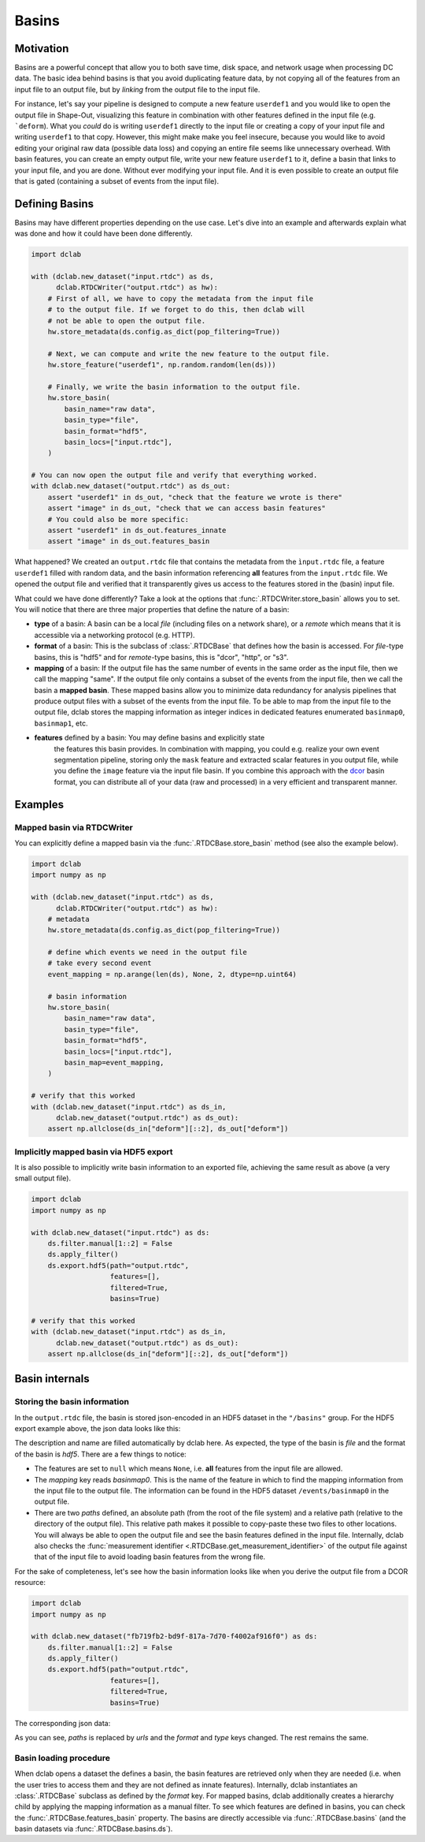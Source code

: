 .. _sec_av_basins:

======
Basins
======

Motivation
==========
Basins are a powerful concept that allow you to both save time, disk space,
and network usage when processing DC data. The basic idea behind basins is
that you avoid duplicating feature data, by not copying all of the features
from an input file to an output file, but by *linking* from the output
file to the input file.

For instance, let's say your pipeline is designed to compute a new feature
``userdef1`` and you would like to open the output file in Shape-Out, visualizing
this feature in combination with other features defined in the input file (e.g.
```deform``). What you *could* do is writing ``userdef1`` directly to the
input file or creating a copy of your input file and writing ``userdef1``
to that copy. However, this might make make you feel insecure, because you
would like to avoid editing your original raw data (possible data loss) and
copying an entire file seems like unnecessary overhead.
With basin features, you can create an empty output file, write your
new feature ``userdef1`` to it, define a basin that links to your input file,
and you are done. Without ever modifying your input file. And it is even
possible to create an output file that is gated (containing a subset of events
from the input file).


Defining Basins
===============
Basins may have different properties depending on the use case. Let's
dive into an example and afterwards explain what was done and how it
could have been done differently.

.. code-block:: python

   import dclab

   with (dclab.new_dataset("input.rtdc") as ds,
         dclab.RTDCWriter("output.rtdc") as hw):
       # First of all, we have to copy the metadata from the input file
       # to the output file. If we forget to do this, then dclab will
       # not be able to open the output file.
       hw.store_metadata(ds.config.as_dict(pop_filtering=True))

       # Next, we can compute and write the new feature to the output file.
       hw.store_feature("userdef1", np.random.random(len(ds)))

       # Finally, we write the basin information to the output file.
       hw.store_basin(
           basin_name="raw data",
           basin_type="file",
           basin_format="hdf5",
           basin_locs=["input.rtdc"],
       )

   # You can now open the output file and verify that everything worked.
   with dclab.new_dataset("output.rtdc") as ds_out:
       assert "userdef1" in ds_out, "check that the feature we wrote is there"
       assert "image" in ds_out, "check that we can access basin features"
       # You could also be more specific:
       assert "userdef1" in ds_out.features_innate
       assert "image" in ds_out.features_basin

What happened? We created an ``output.rtdc`` file that contains the metadata
from the ``ìnput.rtdc`` file, a feature ``userdef1`` filled with random data,
and the basin information referencing **all** features from the ``input.rtdc``
file. We opened the output file and verified that it transparently gives us
access to the features stored in the (basin) input file.

What could we have done differently? Take a look at the options that
:func:`.RTDCWriter.store_basin` allows you to set. You will notice that
there are three major properties that define the nature of a basin:

- **type** of a basin: A basin can be a local *file* (including files on a
  network share), or a *remote* which means that it is accessible via a
  networking protocol (e.g. HTTP).
- **format** of a basin: This is the subclass of :class:`.RTDCBase` that
  defines how the basin is accessed. For *file*-type basins, this is "hdf5"
  and for *remote*-type basins, this is "dcor", "http", or "s3".
- **mapping** of a basin: If the output file has the same number of events
  in the same order as the input file, then we call the mapping "same". If
  the output file only contains a subset of the events from the input file,
  then we call the basin a **mapped basin**. These mapped basins allow
  you to minimize data redundancy for analysis pipelines that produce
  output files with a subset of the events from the input file. To be
  able to map from the input file to the output file, dclab stores the
  mapping information as integer indices in dedicated features enumerated
  ``basinmap0``, ``basinmap1``, etc.
- **features** defined by a basin: You may define basins and explicitly state
   the features this basin provides. In combination with mapping, you
   could e.g. realize your own event segmentation pipeline, storing only the
   ``mask`` feature and extracted scalar features in you output file, while
   you define the ``image`` feature via the input file basin. If you
   combine this approach with the `dcor <https://dc.readthedocs.io>`_ basin
   format, you can distribute all of your data (raw and processed) in a
   very efficient and transparent manner.


Examples
========

Mapped basin via RTDCWriter
---------------------------
You can explicitly define a mapped basin via the :func:`.RTDCBase.store_basin`
method (see also the example below).

.. code-block:: python

   import dclab
   import numpy as np

   with (dclab.new_dataset("input.rtdc") as ds,
         dclab.RTDCWriter("output.rtdc") as hw):
       # metadata
       hw.store_metadata(ds.config.as_dict(pop_filtering=True))

       # define which events we need in the output file
       # take every second event
       event_mapping = np.arange(len(ds), None, 2, dtype=np.uint64)

       # basin information
       hw.store_basin(
           basin_name="raw data",
           basin_type="file",
           basin_format="hdf5",
           basin_locs=["input.rtdc"],
           basin_map=event_mapping,
       )

   # verify that this worked
   with (dclab.new_dataset("input.rtdc") as ds_in,
         dclab.new_dataset("output.rtdc") as ds_out):
       assert np.allclose(ds_in["deform"][::2], ds_out["deform"])


Implicitly mapped basin via HDF5 export
---------------------------------------
It is also possible to implicitly write basin information to an exported file,
achieving the same result as above (a very small output file).

.. code-block:: python

   import dclab
   import numpy as np

   with dclab.new_dataset("input.rtdc") as ds:
       ds.filter.manual[1::2] = False
       ds.apply_filter()
       ds.export.hdf5(path="output.rtdc",
                      features=[],
                      filtered=True,
                      basins=True)

   # verify that this worked
   with (dclab.new_dataset("input.rtdc") as ds_in,
         dclab.new_dataset("output.rtdc") as ds_out):
       assert np.allclose(ds_in["deform"][::2], ds_out["deform"])


Basin internals
===============

Storing the basin information
-----------------------------
In the ``output.rtdc`` file, the basin is stored json-encoded in an
HDF5 dataset in the ``"/basins"`` group. For the HDF5 export example above,
the json data looks like this:

.. code-blcck:: json

   {
     "description": "Exported with dclab 0.58.0",
     "format": "hdf5",
     "name": "Exported data",
     "type": "file",
     "features": null,
     "mapping": "basinmap0",
     "paths": [
       "/absolute/path/to/input.rtdc",
       "input.rtdc"
     ]
   }

The description and name are filled automatically by dclab here. As expected,
the type of the basin is *file* and the format of the basin is *hdf5*. There
are a few things to notice:

- The features are set to ``null`` which means ``None``, i.e. **all** features
  from the input file are allowed.
- The *mapping* key reads *basinmap0*. This is the name of the feature
  in which to find the mapping information from the input file to the
  output file. The information can be found in the HDF5 dataset
  ``/events/basinmap0`` in the output file.
- There are two *paths* defined, an absolute path (from the root of the file
  system) and a relative path (relative to the directory of the output file).
  This relative path makes it possible to copy-paste these two files to other
  locations. You will always be able to open the output file and see the
  basin features defined in the input file. Internally, dclab also checks
  the :func:`measurement identifier <.RTDCBase.get_measurement_identifier>`
  of the output file against that of the input file to avoid loading basin
  features from the wrong file.

For the sake of completeness, let's see how the basin information looks
like when you derive the output file from a DCOR resource:

.. code-block:: python

   import dclab
   import numpy as np

   with dclab.new_dataset("fb719fb2-bd9f-817a-7d70-f4002af916f0") as ds:
       ds.filter.manual[1::2] = False
       ds.apply_filter()
       ds.export.hdf5(path="output.rtdc",
                      features=[],
                      filtered=True,
                      basins=True)

The corresponding json data:

.. code-block:: json


As you can see, *paths* is replaced by *urls* and the *format* and *type*
keys changed. The rest remains the same.


Basin loading procedure
-----------------------
When dclab opens a dataset the defines a basin, the basin features are
retrieved only when they are needed (i.e. when the user tries to access
them and they are not defined as innate features). Internally, dclab
instantiates an :class:`.RTDCBase` subclass as defined by the *format*
key. For mapped basins, dclab additionally creates a hierarchy child by
applying the mapping information as a manual filter. To see which features
are defined in basins, you can check the :func:`.RTDCBase.features_basin`
property. The basins are directly accessible via :func:`.RTDCBase.basins`
(and the basin datasets via :func:`.RTDCBase.basins.ds`).
